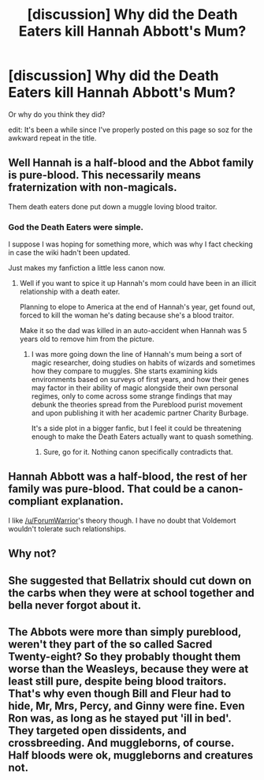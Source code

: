 #+TITLE: [discussion] Why did the Death Eaters kill Hannah Abbott's Mum?

* [discussion] Why did the Death Eaters kill Hannah Abbott's Mum?
:PROPERTIES:
:Author: Fadinggx
:Score: 7
:DateUnix: 1505535589.0
:DateShort: 2017-Sep-16
:FlairText: Discussion
:END:
Or why do you think they did?

edit: It's been a while since I've properly posted on this page so soz for the awkward repeat in the title.


** Well Hannah is a half-blood and the Abbot family is pure-blood. This necessarily means fraternization with non-magicals.

Them death eaters done put down a muggle loving blood traitor.
:PROPERTIES:
:Author: ForumWarrior
:Score: 12
:DateUnix: 1505540914.0
:DateShort: 2017-Sep-16
:END:

*** God the Death Eaters were simple.

I suppose I was hoping for something more, which was why I fact checking in case the wiki hadn't been updated.

Just makes my fanfiction a little less canon now.
:PROPERTIES:
:Author: Fadinggx
:Score: 7
:DateUnix: 1505542067.0
:DateShort: 2017-Sep-16
:END:

**** Well if you want to spice it up Hannah's mom could have been in an illicit relationship with a death eater.

Planning to elope to America at the end of Hannah's year, get found out, forced to kill the woman he's dating because she's a blood traitor.

Make it so the dad was killed in an auto-accident when Hannah was 5 years old to remove him from the picture.
:PROPERTIES:
:Author: ForumWarrior
:Score: 9
:DateUnix: 1505546304.0
:DateShort: 2017-Sep-16
:END:

***** I was more going down the line of Hannah's mum being a sort of magic researcher, doing studies on habits of wizards and sometimes how they compare to muggles. She starts examining kids environments based on surveys of first years, and how their genes may factor in their ability of magic alongside their own personal regimes, only to come across some strange findings that may debunk the theories spread from the Pureblood purist movement and upon publishing it with her academic partner Charity Burbage.

It's a side plot in a bigger fanfic, but I feel it could be threatening enough to make the Death Eaters actually want to quash something.
:PROPERTIES:
:Author: Fadinggx
:Score: 9
:DateUnix: 1505560869.0
:DateShort: 2017-Sep-16
:END:

****** Sure, go for it. Nothing canon specifically contradicts that.
:PROPERTIES:
:Author: fflai
:Score: 3
:DateUnix: 1505586142.0
:DateShort: 2017-Sep-16
:END:


** Hannah Abbott was a half-blood, the rest of her family was pure-blood. That could be a canon-compliant explanation.

I like [[/u/ForumWarrior]]'s theory though. I have no doubt that Voldemort wouldn't tolerate such relationships.
:PROPERTIES:
:Score: 2
:DateUnix: 1505566205.0
:DateShort: 2017-Sep-16
:END:


** Why not?
:PROPERTIES:
:Author: will1707
:Score: 1
:DateUnix: 1505557338.0
:DateShort: 2017-Sep-16
:END:


** She suggested that Bellatrix should cut down on the carbs when they were at school together and bella never forgot about it.
:PROPERTIES:
:Author: IHATEHERMIONESUE
:Score: 1
:DateUnix: 1505688583.0
:DateShort: 2017-Sep-18
:END:


** The Abbots were more than simply pureblood, weren't they part of the so called Sacred Twenty-eight? So they probably thought them worse than the Weasleys, because they were at least still pure, despite being blood traitors. That's why even though Bill and Fleur had to hide, Mr, Mrs, Percy, and Ginny were fine. Even Ron was, as long as he stayed put 'ill in bed'. They targeted open dissidents, and crossbreeding. And muggleborns, of course. Half bloods were ok, muggleborns and creatures not.
:PROPERTIES:
:Author: Lamenardo
:Score: 1
:DateUnix: 1505779062.0
:DateShort: 2017-Sep-19
:END:
